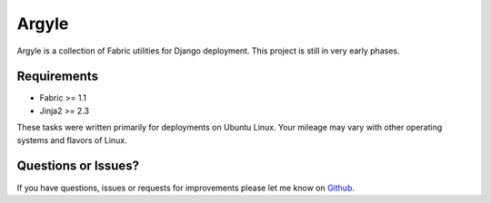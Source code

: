 Argyle
==============================

Argyle is a collection of Fabric utilities for Django deployment. This project
is still in very early phases.

.. image::
    https://secure.travis-ci.org/mlavin/argyle.png?branch=master
    :alt: Build Status
        :target: https://secure.travis-ci.org/mlavin/argyle


Requirements
-------------------------------

- Fabric >= 1.1
- Jinja2 >= 2.3

These tasks were written primarily for deployments on Ubuntu Linux. Your
mileage may vary with other operating systems and flavors of Linux.


Questions or Issues?
-------------------------------

If you have questions, issues or requests for improvements please let me know on
`Github <https://github.com/mlavin/argyle/issues>`_.
